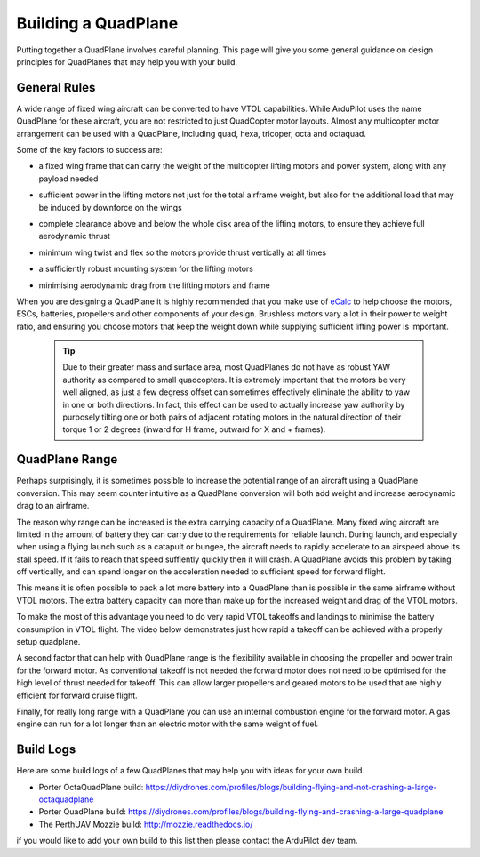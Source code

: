 .. _quadplane-building:

Building a QuadPlane
====================

Putting together a QuadPlane involves careful planning. This page will
give you some general guidance on design principles for QuadPlanes
that may help you with your build.

.. image:: ../images/quadplane-porter-octaquad.jpg
    :target: ../_images/quadplane-porter-octaquad.jpg

General Rules
-------------

A wide range of fixed wing aircraft can be converted to have VTOL
capabilities. While ArduPilot uses the name QuadPlane for these
aircraft, you are not restricted to just QuadCopter motor
layouts. Almost any multicopter motor arrangement can be used with a
QuadPlane, including quad, hexa, tricoper, octa and octaquad.

Some of the key factors to success are:

- a fixed wing frame that can carry the weight of the multicopter
  lifting motors and power system, along with any payload needed

- sufficient power in the lifting motors not just for the total
  airframe weight, but also for the additional load that may be
  induced by downforce on the wings

- complete clearance above and below the whole disk area of the
  lifting motors, to ensure they achieve full aerodynamic thrust

- minimum wing twist and flex so the motors provide thrust vertically
  at all times

- a sufficiently robust mounting system for the lifting motors

- minimising aerodynamic drag from the lifting motors and frame

  .. image:: ../images/quadplane-quadstar.jpg
    :target: ../_images/quadplane-quadstar.jpg

When you are designing a QuadPlane it is highly recommended that you
make use of `eCalc <http://ecalc.ch/>`__ to help choose the motors,
ESCs, batteries, propellers and other components of your
design. Brushless motors vary a lot in their power to weight ratio,
and ensuring you choose motors that keep the weight down while
supplying sufficient lifting power is important.

 .. Tip:: Due to their greater mass and surface area, most QuadPlanes do not have as robust YAW authority as compared to small quadcopters. It is extremely important that the motors be very well aligned, as just a few degress offset can sometimes effectively eliminate the ability to yaw in one or both directions. In fact, this effect can be used to actually increase yaw authority by purposely tilting one or both pairs of adjacent rotating motors in the natural direction of their torque 1 or 2 degrees (inward for H frame, outward for X and + frames).

QuadPlane Range
---------------

Perhaps surprisingly, it is sometimes possible to increase the
potential range of an aircraft using a QuadPlane conversion. This may
seem counter intuitive as a QuadPlane conversion will both add weight
and increase aerodynamic drag to an airframe.

The reason why range can be increased is the extra carrying capacity
of a QuadPlane. Many fixed wing aircraft are limited in the amount of
battery they can carry due to the requirements for reliable
launch. During launch, and especially when using a flying launch such
as a catapult or bungee, the aircraft needs to rapidly accelerate to
an airspeed above its stall speed. If it fails to reach that speed
suffiently quickly then it will crash. A QuadPlane avoids this problem
by taking off vertically, and can spend longer on the acceleration
needed to sufficient speed for forward flight.

This means it is often possible to pack a lot more battery into a
QuadPlane than is possible in the same airframe without VTOL
motors. The extra battery capacity can more than make up for the
increased weight and drag of the VTOL motors.

To make the most of this advantage you need to do very rapid VTOL
takeoffs and landings to minimise the battery consumption in VTOL
flight. The video below demonstrates just how rapid a takeoff can be
achieved with a properly setup quadplane.

..  youtube:: 4oVlSQaplZc
    :width: 100%
            
A second factor that can help with QuadPlane range is the flexibility
available in choosing the propeller and power train for the forward
motor. As conventional takeoff is not needed the forward motor does
not need to be optimised for the high level of thrust needed for
takeoff. This can allow larger propellers and geared motors to be used
that are highly efficient for forward cruise flight.

Finally, for really long range with a QuadPlane you can use an
internal combustion engine for the forward motor. A gas engine can
run for a lot longer than an electric motor with the same weight of
fuel.

Build Logs
----------

Here are some build logs of a few QuadPlanes that may help you with
ideas for your own build.

-  Porter OctaQuadPlane build:
   https://diydrones.com/profiles/blogs/building-flying-and-not-crashing-a-large-octaquadplane
-  Porter QuadPlane build:
   https://diydrones.com/profiles/blogs/building-flying-and-crashing-a-large-quadplane
-  The PerthUAV Mozzie build: http://mozzie.readthedocs.io/

if you would like to add your own build to this list then please
contact the ArduPilot dev team.
